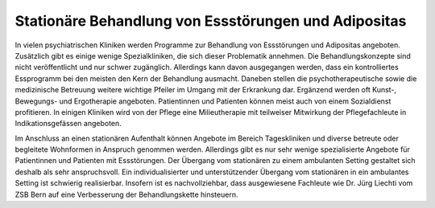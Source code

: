 Stationäre Behandlung von Essstörungen und Adipositas
-----------------------------------------------------

In vielen psychiatrischen Kliniken werden Programme zur Behandlung von Essstörungen und Adipositas angeboten. Zusätzlich gibt es einige wenige Spezialkliniken, die sich dieser Problematik annehmen. Die Behandlungskonzepte sind nicht veröffentlicht und nur schwer zugänglich. Allerdings kann davon ausgegangen werden, dass ein kontrolliertes Essprogramm bei den meisten den Kern der Behandlung ausmacht. Daneben stellen die psychotherapeutische sowie die medizinische Betreuung weitere wichtige Pfeiler im Umgang mit der Erkrankung dar. Ergänzend werden oft Kunst-, Bewegungs- und Ergotherapie angeboten. Patientinnen und Patienten können meist auch von einem Sozialdienst profitieren. In einigen Kliniken wird von der Pflege eine Milieutherapie mit teilweiser Mitwirkung der Pflegefachleute in Indikationsgefässen angeboten.

Im Anschluss an einen stationären Aufenthalt können Angebote im Bereich Tageskliniken und diverse betreute oder begleitete Wohnformen in Anspruch genommen werden. Allerdings gibt es nur sehr wenige spezialisierte Angebote für Patientinnen und Patienten mit Essstörungen. Der Übergang vom stationären zu einem ambulanten Setting gestaltet sich deshalb als sehr anspruchsvoll. Ein individualisierter und unterstützender Übergang vom stationären in ein ambulantes Setting ist schwierig realisierbar. Insofern ist es nachvollziehbar, dass ausgewiesene Fachleute wie Dr. Jürg Liechti vom ZSB Bern auf eine  Verbesserung der Behandlungskette hinsteuern.
